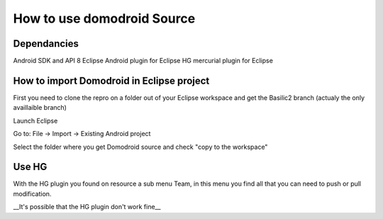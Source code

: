 ****************************
How to use domodroid Source
****************************

Dependancies
=============
Android SDK and API 8
Eclipse
Android plugin for Eclipse
HG mercurial plugin for Eclipse

How to import Domodroid in Eclipse project
===========================================

First you need to clone the repro on a folder out of your Eclipse workspace and get the Basilic2 branch (actualy the only availlaible branch)

.. code-block::
    hg clone http://hg.domogik.org/domodroid
    
    cd domodroid
    
    hg update Basilic2


Launch Eclipse

Go to: File -> Import -> Existing Android project

Select the folder where you get Domodroid source and check "copy to the workspace"

Use HG
=======

With the HG plugin you found on resource a sub menu Team, in this menu you find all that you can need to push or pull modification.


__It's possible that the HG plugin don't work fine__